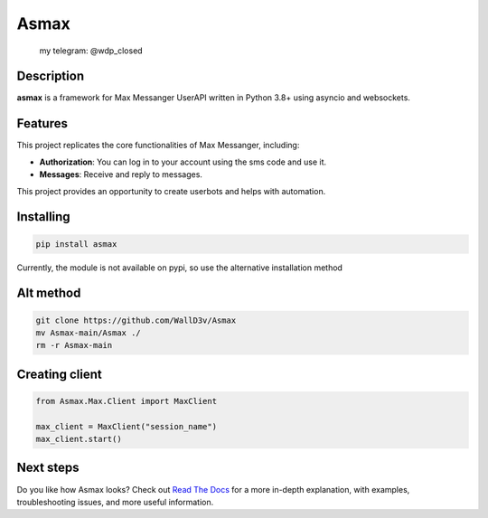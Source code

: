 Asmax
========
.. epigraph::

  my telegram: @wdp_closed

Description
-----------------
**asmax** is a framework for Max Messanger UserAPI written in Python 3.8+ using asyncio and websockets.

Features
-----------------
This project replicates the core functionalities of Max Messanger, including:

*   **Authorization**: You can log in to your account using the sms code and use it.
*   **Messages**: Receive and reply to messages.

This project provides an opportunity to create userbots and helps with automation.

Installing
-----------------
.. code-block:: shell

    pip install asmax

Currently, the module is not available on pypi, so use the alternative installation method

Alt method
-----------------
.. code-block:: shell

    git clone https://github.com/WallD3v/Asmax
    mv Asmax-main/Asmax ./
    rm -r Asmax-main


Creating client
-----------------
.. code-block:: python

    from Asmax.Max.Client import MaxClient

    max_client = MaxClient("session_name")
    max_client.start()

Next steps
----------

Do you like how Asmax looks? Check out `Read The Docs`_ for a more
in-depth explanation, with examples, troubleshooting issues, and more
useful information.

.. _Read The Docs: https://example.com
